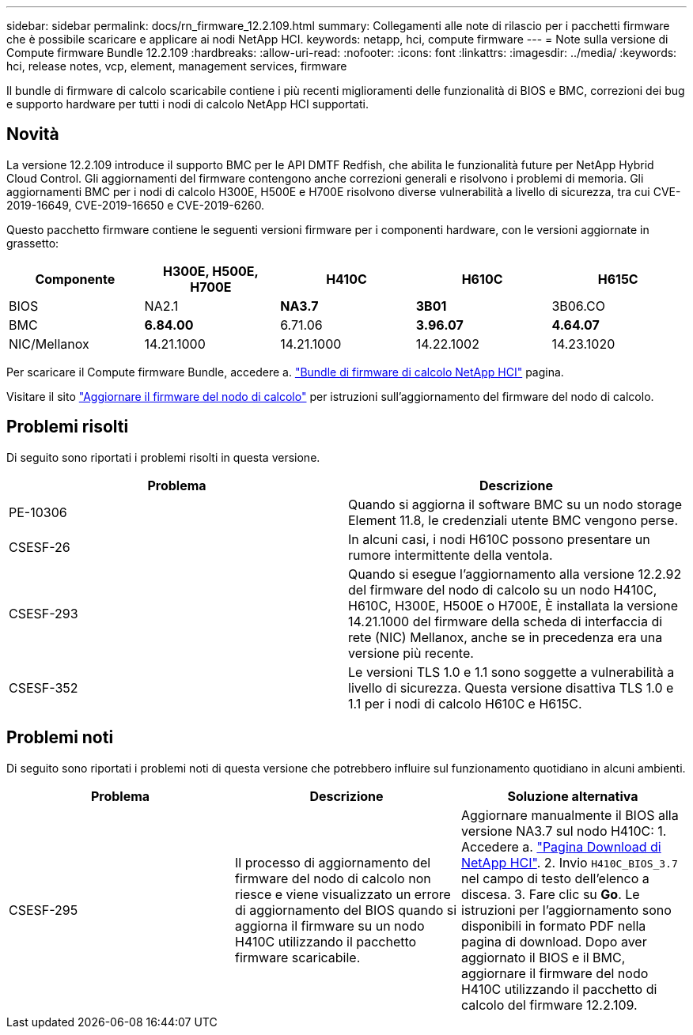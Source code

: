 ---
sidebar: sidebar 
permalink: docs/rn_firmware_12.2.109.html 
summary: Collegamenti alle note di rilascio per i pacchetti firmware che è possibile scaricare e applicare ai nodi NetApp HCI. 
keywords: netapp, hci, compute firmware 
---
= Note sulla versione di Compute firmware Bundle 12.2.109
:hardbreaks:
:allow-uri-read: 
:nofooter: 
:icons: font
:linkattrs: 
:imagesdir: ../media/
:keywords: hci, release notes, vcp, element, management services, firmware


[role="lead"]
Il bundle di firmware di calcolo scaricabile contiene i più recenti miglioramenti delle funzionalità di BIOS e BMC, correzioni dei bug e supporto hardware per tutti i nodi di calcolo NetApp HCI supportati.



== Novità

La versione 12.2.109 introduce il supporto BMC per le API DMTF Redfish, che abilita le funzionalità future per NetApp Hybrid Cloud Control. Gli aggiornamenti del firmware contengono anche correzioni generali e risolvono i problemi di memoria. Gli aggiornamenti BMC per i nodi di calcolo H300E, H500E e H700E risolvono diverse vulnerabilità a livello di sicurezza, tra cui CVE-2019-16649, CVE-2019-16650 e CVE-2019-6260.

Questo pacchetto firmware contiene le seguenti versioni firmware per i componenti hardware, con le versioni aggiornate in grassetto:

|===
| Componente | H300E, H500E, H700E | H410C | H610C | H615C 


| BIOS | NA2.1 | *NA3.7* | *3B01* | 3B06.CO 


| BMC | *6.84.00* | 6.71.06 | *3.96.07* | *4.64.07* 


| NIC/Mellanox | 14.21.1000 | 14.21.1000 | 14.22.1002 | 14.23.1020 
|===
Per scaricare il Compute firmware Bundle, accedere a. https://mysupport.netapp.com/site/products/all/details/netapp-hci/downloads-tab/download/62542/Compute_Firmware_Bundle["Bundle di firmware di calcolo NetApp HCI"^] pagina.

Visitare il sito link:task_hcc_upgrade_compute_node_firmware.html#use-the-baseboard-management-controller-bmc-user-interface-ui["Aggiornare il firmware del nodo di calcolo"] per istruzioni sull'aggiornamento del firmware del nodo di calcolo.



== Problemi risolti

Di seguito sono riportati i problemi risolti in questa versione.

|===
| Problema | Descrizione 


| PE-10306 | Quando si aggiorna il software BMC su un nodo storage Element 11.8, le credenziali utente BMC vengono perse. 


| CSESF-26 | In alcuni casi, i nodi H610C possono presentare un rumore intermittente della ventola. 


| CSESF-293 | Quando si esegue l'aggiornamento alla versione 12.2.92 del firmware del nodo di calcolo su un nodo H410C, H610C, H300E, H500E o H700E, È installata la versione 14.21.1000 del firmware della scheda di interfaccia di rete (NIC) Mellanox, anche se in precedenza era una versione più recente. 


| CSESF-352 | Le versioni TLS 1.0 e 1.1 sono soggette a vulnerabilità a livello di sicurezza. Questa versione disattiva TLS 1.0 e 1.1 per i nodi di calcolo H610C e H615C. 
|===


== Problemi noti

Di seguito sono riportati i problemi noti di questa versione che potrebbero influire sul funzionamento quotidiano in alcuni ambienti.

|===
| Problema | Descrizione | Soluzione alternativa 


| CSESF-295 | Il processo di aggiornamento del firmware del nodo di calcolo non riesce e viene visualizzato un errore di aggiornamento del BIOS quando si aggiorna il firmware su un nodo H410C utilizzando il pacchetto firmware scaricabile. | Aggiornare manualmente il BIOS alla versione NA3.7 sul nodo H410C: 1. Accedere a. https://mysupport.netapp.com/site/products/all/details/netapp-hci/downloads-tab["Pagina Download di NetApp HCI"^]. 2. Invio `H410C_BIOS_3.7` nel campo di testo dell'elenco a discesa. 3. Fare clic su *Go*. Le istruzioni per l'aggiornamento sono disponibili in formato PDF nella pagina di download. Dopo aver aggiornato il BIOS e il BMC, aggiornare il firmware del nodo H410C utilizzando il pacchetto di calcolo del firmware 12.2.109. 
|===